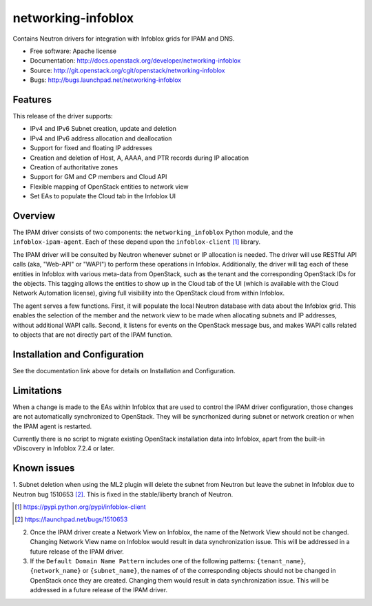 ===============================
networking-infoblox
===============================

Contains Neutron drivers for integration with Infoblox grids for IPAM and DNS.

* Free software: Apache license
* Documentation: http://docs.openstack.org/developer/networking-infoblox
* Source: http://git.openstack.org/cgit/openstack/networking-infoblox
* Bugs: http://bugs.launchpad.net/networking-infoblox

Features
--------

This release of the driver supports:

* IPv4 and IPv6 Subnet creation, update and deletion
* IPv4 and IPv6 address allocation and deallocation
* Support for fixed and floating IP addresses
* Creation and deletion of Host, A, AAAA, and PTR records during IP allocation
* Creation of authoritative zones
* Support for GM and CP members and Cloud API
* Flexible mapping of OpenStack entities to network view
* Set EAs to populate the Cloud tab in the Infoblox UI

Overview
--------

The IPAM driver consists of two components: the ``networking_infoblox`` Python
module, and the ``infoblox-ipam-agent``. Each of these depend upon the
``infoblox-client`` [#]_ library.

The IPAM driver will be consulted by Neutron whenever subnet or IP allocation
is needed. The driver will use RESTful API calls (aka, "Web-API" or "WAPI") to
perform these operations in Infoblox. Additionally, the driver will tag each
of these entities in Infoblox with various meta-data from OpenStack, such as
the tenant and the corresponding OpenStack IDs for the objects. This tagging
allows the entities to show up in the Cloud tab of the UI (which is available
with the Cloud Network Automation license), giving full visibility into the
OpenStack cloud from within Infoblox.

The agent serves a few functions. First, it will populate the local Neutron
database with data about the Infoblox grid. This enables the selection
of the member and the network view to be made when allocating subnets and IP
addresses, without additional WAPI calls. Second, it listens for events on
the OpenStack message bus, and makes WAPI calls related to objects that are
not directly part of the IPAM function. 

Installation and Configuration
------------------------------

See the documentation link above for details on Installation and Configuration.

Limitations
-----------

When a change is made to the EAs within Infoblox that are used to control the
IPAM driver configuration, those changes are not automatically synchronized
to OpenStack. They will be syncrhonized during subnet or network creation or
when the IPAM agent is restarted.

Currently there is no script to migrate existing OpenStack installation
data into Infoblox, apart from the built-in vDiscovery in Infoblox 7.2.4
or later.

Known issues
------------

1. Subnet deletion when using the ML2 plugin will delete the subnet from Neutron
but leave the subnet in Infoblox due to Neutron bug 1510653 [#]_. This is fixed
in the stable/liberty branch of Neutron.

.. [#] https://pypi.python.org/pypi/infoblox-client
.. [#] https://launchpad.net/bugs/1510653

2. Once the IPAM driver create a Network View on Infoblox, the name of the Network
   View should not be changed. Changing Network View name on Infoblox would result
   in data synchronization issue. This will be addressed in a future release of the
   IPAM driver.

3. If the ``Default Domain Name Pattern`` includes one of the following patterns:
   ``{tenant_name}``, ``{network_name}`` or ``{subnet_name}``, the names of
   of the corresponding objects should not be changed in OpenStack once they are
   created. Changing them would result in data synchronization issue. This will be
   addressed in a future release of the IPAM driver.
